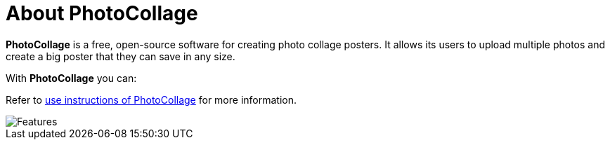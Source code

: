 [[about_photoollage]]
= About PhotoCollage


*PhotoCollage* is a free, open-source software for creating photo collage posters. It allows its users to upload multiple photos and create a big poster that they can save in any size.

With *PhotoCollage* you can:

Refer to xref:using_photocollage.adoc#using_photocollage[use instructions of PhotoCollage] for more information.

image::features.png[Features]


